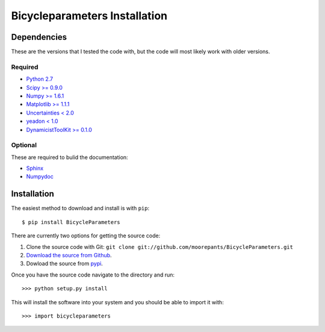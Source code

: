 ==============================
Bicycleparameters Installation
==============================

Dependencies
============
These are the versions that I tested the code with, but the code will most
likely work with older versions.

Required
--------
- `Python 2.7 <http://www.python.org/>`_
- `Scipy >= 0.9.0 <http://www.scipy.org/>`_
- `Numpy >= 1.6.1 <http://numpy.scipy.org/>`_
- `Matplotlib >= 1.1.1 <http://matplotlib.sourceforge.net/>`_
- `Uncertainties < 2.0 <http://pypi.python.org/pypi/uncertainties/>`_
- `yeadon < 1.0 <http://pypi.python.org/pypi/yeadon/>`_
- `DynamicistToolKit >= 0.1.0
  <http://pypi.python.org/pypi/DynamicistToolKit/>`_

Optional
--------
These are required to bulid the documentation:

- `Sphinx <http://sphinx.pocoo.org/>`_
- `Numpydoc <http://pypi.python.org/pypi/numpydoc>`_

Installation
============

The easiest method to download and install is with ``pip``::

  $ pip install BicycleParameters

There are currently two options for getting the source code:

1. Clone the source code with Git: ``git clone
   git://github.com/moorepants/BicycleParameters.git``
2. `Download the source from Github`__.
3. Dowload the source from pypi__.

.. __: https://github.com/moorepants/BicycleParameters
.. __: http://pypi.python.org/pypi/BicycleParameters

Once you have the source code navigate to the directory and run::

  >>> python setup.py install

This will install the software into your system and you should be able to
import it with::

  >>> import bicycleparameters
